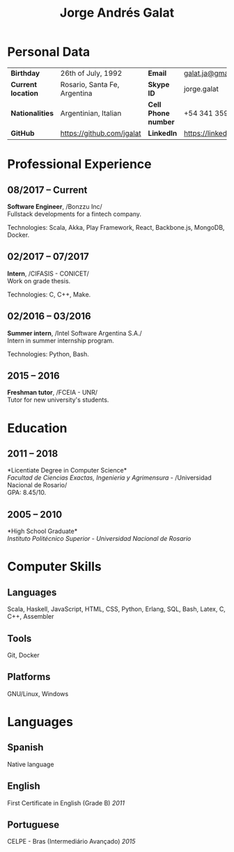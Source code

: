 #+OPTIONS: toc:nil H:5 ':t
#+LATEX_CLASS_OPTIONS: [a4paper, 10pt]
#+LATEX_HEADER: \usepackage{resume}

#+TITLE: Jorge Andrés Galat

* Personal Data
#+ATTR_HTML: :frame void
#+ATTR_LATEX: :environment tabular :align llll
| <l>                |                              |                     |                                |
| *Birthday*         | 26th of July, 1992           | *Email*             | [[mailto:galat.ja@gmail.com][galat.ja@gmail.com]]             |
| *Current location* | Rosario, Santa Fe, Argentina | *Skype ID*          | jorge.galat                    |
| *Nationalities*    | Argentinian, Italian         | *Cell Phone number* | +54 341 359 5172               |
| *GitHub*           | https://github.com/jgalat    | *LinkedIn*          | https://linkedin.com/in/jgalat |

* Professional Experience
** 08/2017 -- Current
   *Software Engineer*, /Bonzzu Inc/\\
   Fullstack developments for a fintech company.

   Technologies: Scala, Akka, Play Framework, React, Backbone.js, MongoDB, Docker.

** 02/2017 -- 07/2017
   *Intern*, /CIFASIS - CONICET/\\
   Work on grade thesis.

   Technologies: C, C++, Make.

** 02/2016 -- 03/2016
   *Summer intern*, /Intel Software Argentina S.A./\\
   Intern in summer internship program.

   Technologies: Python, Bash.

** 2015 -- 2016
   *Freshman tutor*, /FCEIA - UNR/\\
   Tutor for new university's students.

* Education
** 2011 -- 2018
   *Licentiate Degree in Computer Science*\\
   /Facultad de Ciencias Exactas, Ingenieria y Agrimensura/ - /Universidad Nacional de Rosario/\\
   GPA: 8.45/10.

** 2005 -- 2010
   *High School Graduate*\\
   /Instituto Politécnico Superior/ - /Universidad Nacional de Rosario/

* Computer Skills
** *Languages*
   Scala, Haskell, JavaScript, HTML, CSS, Python, Erlang, SQL, Bash,
   Latex, C, C++, Assembler

** *Tools*
   Git, Docker

** *Platforms*
   GNU/Linux, Windows

* Languages
** *Spanish*
   Native language

** *English*
   First Certificate in English (Grade B) \hfill /2011/

** *Portuguese*
   CELPE - Bras (Intermediário Avan\c{c}ado) \hfill /2015/
